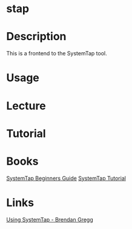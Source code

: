 #+TAGS: system_analysis perf stap system_tap system_performance


* stap
* Description
This is a frontend to the SystemTap tool.

* Usage
* Lecture
* Tutorial
* Books
[[file://home/crito/Documents/Linux/SystemTap_Beginners_Guide.pdf][SystemTap Beginners Guide]]
[[file://home/crito/Documents/Linux/systemtap_tutorial.pdf][SystemTap Tutorial]]

* Links
[[http://dtrace.org/blogs/brendan/2011/10/15/using-systemtap/][Using SystemTap - Brendan Gregg]]
